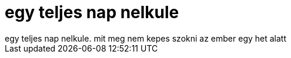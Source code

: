 = egy teljes nap nelkule

:slug: egy_teljes_nap_nelkule
:category: regi
:tags: hu
:date: 2006-09-01T00:10:13Z
++++
egy teljes nap nelkule. mit meg nem kepes szokni az ember egy het alatt
++++
